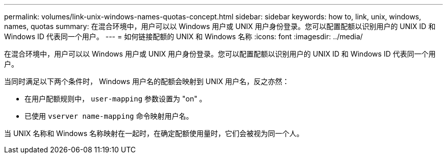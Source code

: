 ---
permalink: volumes/link-unix-windows-names-quotas-concept.html 
sidebar: sidebar 
keywords: how to, link, unix, windows, names, quotas 
summary: 在混合环境中，用户可以以 Windows 用户或 UNIX 用户身份登录。您可以配置配额以识别用户的 UNIX ID 和 Windows ID 代表同一个用户。 
---
= 如何链接配额的 UNIX 和 Windows 名称
:icons: font
:imagesdir: ../media/


[role="lead"]
在混合环境中，用户可以以 Windows 用户或 UNIX 用户身份登录。您可以配置配额以识别用户的 UNIX ID 和 Windows ID 代表同一个用户。

当同时满足以下两个条件时， Windows 用户名的配额会映射到 UNIX 用户名，反之亦然：

* 在用户配额规则中， `user-mapping` 参数设置为 "on" 。
* 已使用 `vserver name-mapping` 命令映射用户名。


当 UNIX 名称和 Windows 名称映射在一起时，在确定配额使用量时，它们会被视为同一个人。
